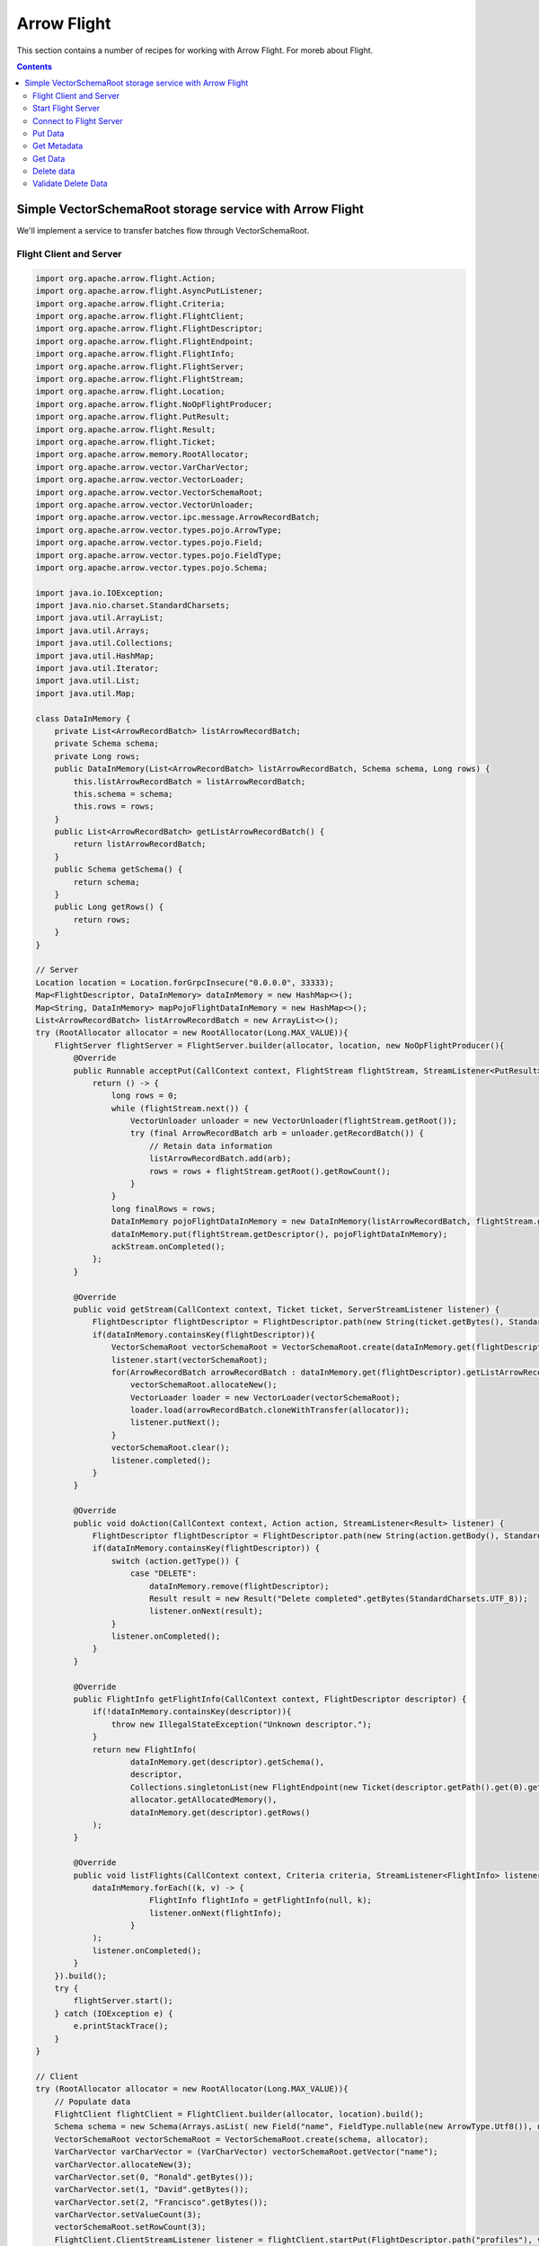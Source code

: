 .. Licensed to the Apache Software Foundation (ASF) under one
.. or more contributor license agreements.  See the NOTICE file
.. distributed with this work for additional information
.. regarding copyright ownership.  The ASF licenses this file
.. to you under the Apache License, Version 2.0 (the
.. "License"); you may not use this file except in compliance
.. with the License.  You may obtain a copy of the License at

..   http://www.apache.org/licenses/LICENSE-2.0

.. Unless required by applicable law or agreed to in writing,
.. software distributed under the License is distributed on an
.. "AS IS" BASIS, WITHOUT WARRANTIES OR CONDITIONS OF ANY
.. KIND, either express or implied.  See the License for the
.. specific language governing permissions and limitations
.. under the License.

============
Arrow Flight
============

This section contains a number of recipes for working with Arrow
Flight. For moreb about Flight.

.. contents::

Simple VectorSchemaRoot storage service with Arrow Flight
=========================================================

We'll implement a service to transfer batches flow through VectorSchemaRoot.

Flight Client and Server
************************

.. code-block:: java

    import org.apache.arrow.flight.Action;
    import org.apache.arrow.flight.AsyncPutListener;
    import org.apache.arrow.flight.Criteria;
    import org.apache.arrow.flight.FlightClient;
    import org.apache.arrow.flight.FlightDescriptor;
    import org.apache.arrow.flight.FlightEndpoint;
    import org.apache.arrow.flight.FlightInfo;
    import org.apache.arrow.flight.FlightServer;
    import org.apache.arrow.flight.FlightStream;
    import org.apache.arrow.flight.Location;
    import org.apache.arrow.flight.NoOpFlightProducer;
    import org.apache.arrow.flight.PutResult;
    import org.apache.arrow.flight.Result;
    import org.apache.arrow.flight.Ticket;
    import org.apache.arrow.memory.RootAllocator;
    import org.apache.arrow.vector.VarCharVector;
    import org.apache.arrow.vector.VectorLoader;
    import org.apache.arrow.vector.VectorSchemaRoot;
    import org.apache.arrow.vector.VectorUnloader;
    import org.apache.arrow.vector.ipc.message.ArrowRecordBatch;
    import org.apache.arrow.vector.types.pojo.ArrowType;
    import org.apache.arrow.vector.types.pojo.Field;
    import org.apache.arrow.vector.types.pojo.FieldType;
    import org.apache.arrow.vector.types.pojo.Schema;

    import java.io.IOException;
    import java.nio.charset.StandardCharsets;
    import java.util.ArrayList;
    import java.util.Arrays;
    import java.util.Collections;
    import java.util.HashMap;
    import java.util.Iterator;
    import java.util.List;
    import java.util.Map;

    class DataInMemory {
        private List<ArrowRecordBatch> listArrowRecordBatch;
        private Schema schema;
        private Long rows;
        public DataInMemory(List<ArrowRecordBatch> listArrowRecordBatch, Schema schema, Long rows) {
            this.listArrowRecordBatch = listArrowRecordBatch;
            this.schema = schema;
            this.rows = rows;
        }
        public List<ArrowRecordBatch> getListArrowRecordBatch() {
            return listArrowRecordBatch;
        }
        public Schema getSchema() {
            return schema;
        }
        public Long getRows() {
            return rows;
        }
    }

    // Server
    Location location = Location.forGrpcInsecure("0.0.0.0", 33333);
    Map<FlightDescriptor, DataInMemory> dataInMemory = new HashMap<>();
    Map<String, DataInMemory> mapPojoFlightDataInMemory = new HashMap<>();
    List<ArrowRecordBatch> listArrowRecordBatch = new ArrayList<>();
    try (RootAllocator allocator = new RootAllocator(Long.MAX_VALUE)){
        FlightServer flightServer = FlightServer.builder(allocator, location, new NoOpFlightProducer(){
            @Override
            public Runnable acceptPut(CallContext context, FlightStream flightStream, StreamListener<PutResult> ackStream) {
                return () -> {
                    long rows = 0;
                    while (flightStream.next()) {
                        VectorUnloader unloader = new VectorUnloader(flightStream.getRoot());
                        try (final ArrowRecordBatch arb = unloader.getRecordBatch()) {
                            // Retain data information
                            listArrowRecordBatch.add(arb);
                            rows = rows + flightStream.getRoot().getRowCount();
                        }
                    }
                    long finalRows = rows;
                    DataInMemory pojoFlightDataInMemory = new DataInMemory(listArrowRecordBatch, flightStream.getSchema(), finalRows);
                    dataInMemory.put(flightStream.getDescriptor(), pojoFlightDataInMemory);
                    ackStream.onCompleted();
                };
            }

            @Override
            public void getStream(CallContext context, Ticket ticket, ServerStreamListener listener) {
                FlightDescriptor flightDescriptor = FlightDescriptor.path(new String(ticket.getBytes(), StandardCharsets.UTF_8)); // Recover data for key configured
                if(dataInMemory.containsKey(flightDescriptor)){
                    VectorSchemaRoot vectorSchemaRoot = VectorSchemaRoot.create(dataInMemory.get(flightDescriptor).getSchema(), allocator);
                    listener.start(vectorSchemaRoot);
                    for(ArrowRecordBatch arrowRecordBatch : dataInMemory.get(flightDescriptor).getListArrowRecordBatch()){
                        vectorSchemaRoot.allocateNew();
                        VectorLoader loader = new VectorLoader(vectorSchemaRoot);
                        loader.load(arrowRecordBatch.cloneWithTransfer(allocator));
                        listener.putNext();
                    }
                    vectorSchemaRoot.clear();
                    listener.completed();
                }
            }

            @Override
            public void doAction(CallContext context, Action action, StreamListener<Result> listener) {
                FlightDescriptor flightDescriptor = FlightDescriptor.path(new String(action.getBody(), StandardCharsets.UTF_8)); // For recover data for key configured
                if(dataInMemory.containsKey(flightDescriptor)) {
                    switch (action.getType()) {
                        case "DELETE":
                            dataInMemory.remove(flightDescriptor);
                            Result result = new Result("Delete completed".getBytes(StandardCharsets.UTF_8));
                            listener.onNext(result);
                    }
                    listener.onCompleted();
                }
            }

            @Override
            public FlightInfo getFlightInfo(CallContext context, FlightDescriptor descriptor) {
                if(!dataInMemory.containsKey(descriptor)){
                    throw new IllegalStateException("Unknown descriptor.");
                }
                return new FlightInfo(
                        dataInMemory.get(descriptor).getSchema(),
                        descriptor,
                        Collections.singletonList(new FlightEndpoint(new Ticket(descriptor.getPath().get(0).getBytes(StandardCharsets.UTF_8)), location)), // Configure a key to map back and forward your data using Ticket argument
                        allocator.getAllocatedMemory(),
                        dataInMemory.get(descriptor).getRows()
                );
            }

            @Override
            public void listFlights(CallContext context, Criteria criteria, StreamListener<FlightInfo> listener) {
                dataInMemory.forEach((k, v) -> {
                            FlightInfo flightInfo = getFlightInfo(null, k);
                            listener.onNext(flightInfo);
                        }
                );
                listener.onCompleted();
            }
        }).build();
        try {
            flightServer.start();
        } catch (IOException e) {
            e.printStackTrace();
        }
    }

    // Client
    try (RootAllocator allocator = new RootAllocator(Long.MAX_VALUE)){
        // Populate data
        FlightClient flightClient = FlightClient.builder(allocator, location).build();
        Schema schema = new Schema(Arrays.asList( new Field("name", FieldType.nullable(new ArrowType.Utf8()), null)));
        VectorSchemaRoot vectorSchemaRoot = VectorSchemaRoot.create(schema, allocator);
        VarCharVector varCharVector = (VarCharVector) vectorSchemaRoot.getVector("name");
        varCharVector.allocateNew(3);
        varCharVector.set(0, "Ronald".getBytes());
        varCharVector.set(1, "David".getBytes());
        varCharVector.set(2, "Francisco".getBytes());
        varCharVector.setValueCount(3);
        vectorSchemaRoot.setRowCount(3);
        FlightClient.ClientStreamListener listener = flightClient.startPut(FlightDescriptor.path("profiles"), vectorSchemaRoot, new AsyncPutListener());
        listener.putNext();
        vectorSchemaRoot.allocateNew();
        varCharVector.set(0, "Manuel".getBytes());
        varCharVector.set(1, "Felipe".getBytes());
        varCharVector.set(2, "JJ".getBytes());
        varCharVector.setValueCount(3);
        vectorSchemaRoot.setRowCount(3);
        listener.putNext();
        vectorSchemaRoot.clear();
        listener.completed();
        listener.getResult();

        // Get all metadata information
        Iterable<FlightInfo> flightInfosBefore = flightClient.listFlights(Criteria.ALL);
        System.out.print("List Flights Info: ");
        flightInfosBefore.forEach(t -> System.out.println(t));

        // Get data information
        FlightStream flightStream = flightClient.getStream(new Ticket(FlightDescriptor.path("profiles").getPath().get(0).getBytes(StandardCharsets.UTF_8)));
        int batch = 0;
        VectorSchemaRoot vectorSchemaRootReceived = flightStream.getRoot();
        while(flightStream.next()){
            batch++;
            System.out.println("Received batch #" + batch + ", Data:");
            System.out.print(vectorSchemaRootReceived.contentToTSVString());
            vectorSchemaRootReceived.clear();
        }

        // Do delete action
        Iterator<Result> deleteActionResult = flightClient.doAction(new Action("DELETE", FlightDescriptor.path("profiles").getPath().get(0).getBytes(StandardCharsets.UTF_8) ));
        while(deleteActionResult.hasNext()){
            Result result = deleteActionResult.next();
            System.out.println("Do Delete Action: " + new String(result.getBody(), StandardCharsets.UTF_8));
        }

        // Get all metadata information (to validate detele action)
        Iterable<FlightInfo> flightInfos = flightClient.listFlights(Criteria.ALL);
        flightInfos.forEach(t -> System.out.println(t));
        System.out.println("List Flights Info (after delete): No records");
    }

Let explain our code in more detail.

Start Flight Server
*******************

First, we'll start our server:

.. testcode::

    import org.apache.arrow.flight.FlightServer;
    import org.apache.arrow.flight.Location;
    import org.apache.arrow.flight.NoOpFlightProducer;
    import org.apache.arrow.memory.RootAllocator;
    // Server
    try (final RootAllocator rootAllocator = new RootAllocator(Integer.MAX_VALUE)){
        FlightServer flightServer = FlightServer.builder(rootAllocator, Location.forGrpcInsecure("0.0.0.0", 33333), new NoOpFlightProducer() {
        }).build();
        flightServer.start();

        System.out.println("Listening on port " + flightServer.getPort());
    } catch (IOException e) {
        e.printStackTrace();
    }

.. testoutput::

    Listening on port 33333

Connect to Flight Server
************************

We can then create a client and connect to the server:

.. testcode::

    import org.apache.arrow.flight.FlightClient;
    import org.apache.arrow.flight.FlightServer;
    import org.apache.arrow.flight.Location;
    import org.apache.arrow.flight.NoOpFlightProducer;
    import org.apache.arrow.memory.RootAllocator;
    // Server
    Location location = Location.forGrpcInsecure("0.0.0.0", 33333);
    try (final RootAllocator rootAllocator = new RootAllocator(Integer.MAX_VALUE)){
        FlightServer flightServer = FlightServer.builder(rootAllocator, location, new NoOpFlightProducer() {
        }).build();
        try {
            flightServer.start();
        } catch (IOException e) {
            e.printStackTrace();
        }
    }
    // Client
    try (final RootAllocator rootAllocator = new RootAllocator(Integer.MAX_VALUE)){
        FlightClient flightClient = FlightClient.builder(rootAllocator, location).build();
        System.out.println("Connected to " + location.getUri());
    }

.. testoutput::

    Connected to grpc+tcp://0.0.0.0:33333

Put Data
********

First, we'll create and upload a vector schema root, which will get stored in a
memory by the server.

.. testcode::

    import org.apache.arrow.flight.AsyncPutListener;
    import org.apache.arrow.flight.FlightClient;
    import org.apache.arrow.flight.FlightDescriptor;
    import org.apache.arrow.flight.FlightServer;
    import org.apache.arrow.flight.FlightStream;
    import org.apache.arrow.flight.Location;
    import org.apache.arrow.flight.NoOpFlightProducer;
    import org.apache.arrow.flight.PutResult;
    import org.apache.arrow.memory.RootAllocator;
    import org.apache.arrow.vector.VarCharVector;
    import org.apache.arrow.vector.VectorSchemaRoot;
    import org.apache.arrow.vector.VectorUnloader;
    import org.apache.arrow.vector.ipc.message.ArrowRecordBatch;
    import org.apache.arrow.vector.types.pojo.ArrowType;
    import org.apache.arrow.vector.types.pojo.Field;
    import org.apache.arrow.vector.types.pojo.FieldType;
    import org.apache.arrow.vector.types.pojo.Schema;

    import java.io.IOException;
    import java.util.ArrayList;
    import java.util.Arrays;
    import java.util.HashMap;
    import java.util.List;
    import java.util.Map;

    class DataInMemory {
        private List<ArrowRecordBatch> listArrowRecordBatch;
        private Schema schema;
        private Long rows;
        public DataInMemory(List<ArrowRecordBatch> listArrowRecordBatch, Schema schema, Long rows) {
            this.listArrowRecordBatch = listArrowRecordBatch;
            this.schema = schema;
            this.rows = rows;
        }
        public List<ArrowRecordBatch> getListArrowRecordBatch() {
            return listArrowRecordBatch;
        }
        public Schema getSchema() {
            return schema;
        }
        public Long getRows() {
            return rows;
        }
    }

    // Server
    Location location = Location.forGrpcInsecure("0.0.0.0", 33333);
    Map<FlightDescriptor, DataInMemory> dataInMemory = new HashMap<>();
    Map<String, DataInMemory> mapPojoFlightDataInMemory = new HashMap<>();
    List<ArrowRecordBatch> listArrowRecordBatch = new ArrayList<>();
    try (RootAllocator allocator = new RootAllocator(Long.MAX_VALUE)){
        FlightServer flightServer = FlightServer.builder(allocator, location, new NoOpFlightProducer(){
            @Override
            public Runnable acceptPut(CallContext context, FlightStream flightStream, StreamListener<PutResult> ackStream) {
                return () -> {
                    long rows = 0;
                    while (flightStream.next()) {
                        VectorUnloader unloader = new VectorUnloader(flightStream.getRoot());
                        try (final ArrowRecordBatch arb = unloader.getRecordBatch()) {
                            // Retain data information
                            listArrowRecordBatch.add(arb);
                            rows = rows + flightStream.getRoot().getRowCount();
                        }
                    }
                    long finalRows = rows;
                    DataInMemory pojoFlightDataInMemory = new DataInMemory(listArrowRecordBatch, flightStream.getSchema(), finalRows);
                    dataInMemory.put(flightStream.getDescriptor(), pojoFlightDataInMemory);
                    ackStream.onCompleted();
                };
            }
        }).build();
        try {
            flightServer.start();
        } catch (IOException e) {
            e.printStackTrace();
        }
    }

    // Client
    try (RootAllocator allocator = new RootAllocator(Long.MAX_VALUE)){
        // Populate data
        FlightClient flightClient = FlightClient.builder(allocator, location).build();
        Schema schema = new Schema(Arrays.asList( new Field("name", FieldType.nullable(new ArrowType.Utf8()), null)));
        VectorSchemaRoot vectorSchemaRoot = VectorSchemaRoot.create(schema, allocator);
        VarCharVector varCharVector = (VarCharVector) vectorSchemaRoot.getVector("name");
        varCharVector.allocateNew(3);
        varCharVector.set(0, "Ronald".getBytes());
        varCharVector.set(1, "David".getBytes());
        varCharVector.set(2, "Francisco".getBytes());
        varCharVector.setValueCount(3);
        vectorSchemaRoot.setRowCount(3);
        FlightClient.ClientStreamListener listener = flightClient.startPut(FlightDescriptor.path("profiles"), vectorSchemaRoot, new AsyncPutListener());
        listener.putNext();
        vectorSchemaRoot.allocateNew();
        varCharVector.set(0, "Manuel".getBytes());
        varCharVector.set(1, "Felipe".getBytes());
        varCharVector.set(2, "JJ".getBytes());
        varCharVector.setValueCount(3);
        vectorSchemaRoot.setRowCount(3);
        listener.putNext();
        vectorSchemaRoot.clear();
        listener.completed();
        listener.getResult();
    }

    System.out.println("Wrote 2 batches with 3 rows each");

.. testoutput::

    Wrote 2 batches with 3 rows each

Get Metadata
************

Once we do so, we can retrieve the metadata for that dataset.

.. testcode::

    import org.apache.arrow.flight.AsyncPutListener;
    import org.apache.arrow.flight.FlightClient;
    import org.apache.arrow.flight.FlightDescriptor;
    import org.apache.arrow.flight.FlightEndpoint;
    import org.apache.arrow.flight.FlightInfo;
    import org.apache.arrow.flight.FlightServer;
    import org.apache.arrow.flight.FlightStream;
    import org.apache.arrow.flight.Location;
    import org.apache.arrow.flight.NoOpFlightProducer;
    import org.apache.arrow.flight.PutResult;
    import org.apache.arrow.flight.Ticket;
    import org.apache.arrow.memory.RootAllocator;
    import org.apache.arrow.vector.VarCharVector;
    import org.apache.arrow.vector.VectorSchemaRoot;
    import org.apache.arrow.vector.VectorUnloader;
    import org.apache.arrow.vector.ipc.message.ArrowRecordBatch;
    import org.apache.arrow.vector.types.pojo.ArrowType;
    import org.apache.arrow.vector.types.pojo.Field;
    import org.apache.arrow.vector.types.pojo.FieldType;
    import org.apache.arrow.vector.types.pojo.Schema;

    import java.io.IOException;
    import java.nio.charset.StandardCharsets;
    import java.util.ArrayList;
    import java.util.Arrays;
    import java.util.Collections;
    import java.util.HashMap;
    import java.util.List;
    import java.util.Map;

    class DataInMemory {
        private List<ArrowRecordBatch> listArrowRecordBatch;
        private Schema schema;
        private Long rows;
        public DataInMemory(List<ArrowRecordBatch> listArrowRecordBatch, Schema schema, Long rows) {
            this.listArrowRecordBatch = listArrowRecordBatch;
            this.schema = schema;
            this.rows = rows;
        }
        public List<ArrowRecordBatch> getListArrowRecordBatch() {
            return listArrowRecordBatch;
        }
        public Schema getSchema() {
            return schema;
        }
        public Long getRows() {
            return rows;
        }
    }

    // Server
    Location location = Location.forGrpcInsecure("0.0.0.0", 33333);
    Map<FlightDescriptor, DataInMemory> dataInMemory = new HashMap<>();
    Map<String, DataInMemory> mapPojoFlightDataInMemory = new HashMap<>();
    List<ArrowRecordBatch> listArrowRecordBatch = new ArrayList<>();
    try (RootAllocator allocator = new RootAllocator(Long.MAX_VALUE)){
        FlightServer flightServer = FlightServer.builder(allocator, location, new NoOpFlightProducer(){
            @Override
            public Runnable acceptPut(CallContext context, FlightStream flightStream, StreamListener<PutResult> ackStream) {
                return () -> {
                    long rows = 0;
                    while (flightStream.next()) {
                        VectorUnloader unloader = new VectorUnloader(flightStream.getRoot());
                        try (final ArrowRecordBatch arb = unloader.getRecordBatch()) {
                            // Retain data information
                            listArrowRecordBatch.add(arb);
                            rows = rows + flightStream.getRoot().getRowCount();
                        }
                    }
                    long finalRows = rows;
                    DataInMemory pojoFlightDataInMemory = new DataInMemory(listArrowRecordBatch, flightStream.getSchema(), finalRows);
                    dataInMemory.put(flightStream.getDescriptor(), pojoFlightDataInMemory);
                    ackStream.onCompleted();
                };
            }

            @Override
            public FlightInfo getFlightInfo(CallContext context, FlightDescriptor descriptor) {
                if(!dataInMemory.containsKey(descriptor)){
                    throw new IllegalStateException("Unknown descriptor.");
                }
                return new FlightInfo(
                        dataInMemory.get(descriptor).getSchema(),
                        descriptor,
                        Collections.singletonList(new FlightEndpoint(new Ticket(descriptor.getPath().get(0).getBytes(StandardCharsets.UTF_8)), location)), // Configure a key to map back and forward your data using Ticket argument
                        allocator.getAllocatedMemory(),
                        dataInMemory.get(descriptor).getRows()
                );
            }
        }).build();
        try {
            flightServer.start();
        } catch (IOException e) {
            e.printStackTrace();
        }
    }

    // Client
    try (RootAllocator allocator = new RootAllocator(Long.MAX_VALUE)){
        // Populate data
        FlightClient flightClient = FlightClient.builder(allocator, location).build();
        Schema schema = new Schema(Arrays.asList( new Field("name", FieldType.nullable(new ArrowType.Utf8()), null)));
        VectorSchemaRoot vectorSchemaRoot = VectorSchemaRoot.create(schema, allocator);
        VarCharVector varCharVector = (VarCharVector) vectorSchemaRoot.getVector("name");
        varCharVector.allocateNew(3);
        varCharVector.set(0, "Ronald".getBytes());
        varCharVector.set(1, "David".getBytes());
        varCharVector.set(2, "Francisco".getBytes());
        varCharVector.setValueCount(3);
        vectorSchemaRoot.setRowCount(3);
        FlightClient.ClientStreamListener listener = flightClient.startPut(FlightDescriptor.path("profiles"), vectorSchemaRoot, new AsyncPutListener());
        listener.putNext();
        vectorSchemaRoot.allocateNew();
        varCharVector.set(0, "Manuel".getBytes());
        varCharVector.set(1, "Felipe".getBytes());
        varCharVector.set(2, "JJ".getBytes());
        varCharVector.setValueCount(3);
        vectorSchemaRoot.setRowCount(3);
        listener.putNext();
        vectorSchemaRoot.clear();
        listener.completed();
        listener.getResult();

        // Get metadata information
        FlightInfo flightInfo = flightClient.getInfo(FlightDescriptor.path("profiles"));
        System.out.println(flightInfo);
    }

.. testoutput::

    FlightInfo{schema=Schema<name: Utf8>, descriptor=profiles, endpoints=[FlightEndpoint{locations=[Location{uri=grpc+tcp://0.0.0.0:33333}], ticket=org.apache.arrow.flight.Ticket@58871b0a}], bytes=0, records=6}

Get Data
********

And get the data back:

.. testcode::

    import org.apache.arrow.flight.AsyncPutListener;
    import org.apache.arrow.flight.FlightClient;
    import org.apache.arrow.flight.FlightDescriptor;
    import org.apache.arrow.flight.FlightServer;
    import org.apache.arrow.flight.FlightStream;
    import org.apache.arrow.flight.Location;
    import org.apache.arrow.flight.NoOpFlightProducer;
    import org.apache.arrow.flight.PutResult;
    import org.apache.arrow.flight.Ticket;
    import org.apache.arrow.memory.RootAllocator;
    import org.apache.arrow.vector.VarCharVector;
    import org.apache.arrow.vector.VectorLoader;
    import org.apache.arrow.vector.VectorSchemaRoot;
    import org.apache.arrow.vector.VectorUnloader;
    import org.apache.arrow.vector.ipc.message.ArrowRecordBatch;
    import org.apache.arrow.vector.types.pojo.ArrowType;
    import org.apache.arrow.vector.types.pojo.Field;
    import org.apache.arrow.vector.types.pojo.FieldType;
    import org.apache.arrow.vector.types.pojo.Schema;

    import java.io.IOException;
    import java.nio.charset.StandardCharsets;
    import java.util.ArrayList;
    import java.util.Arrays;
    import java.util.HashMap;
    import java.util.List;
    import java.util.Map;

    class DataInMemory {
        private List<ArrowRecordBatch> listArrowRecordBatch;
        private Schema schema;
        private Long rows;
        public DataInMemory(List<ArrowRecordBatch> listArrowRecordBatch, Schema schema, Long rows) {
            this.listArrowRecordBatch = listArrowRecordBatch;
            this.schema = schema;
            this.rows = rows;
        }
        public List<ArrowRecordBatch> getListArrowRecordBatch() {
            return listArrowRecordBatch;
        }
        public Schema getSchema() {
            return schema;
        }
        public Long getRows() {
            return rows;
        }
    }

    // Server
    Location location = Location.forGrpcInsecure("0.0.0.0", 33333);
    Map<FlightDescriptor, DataInMemory> dataInMemory = new HashMap<>();
    Map<String, DataInMemory> mapPojoFlightDataInMemory = new HashMap<>();
    List<ArrowRecordBatch> listArrowRecordBatch = new ArrayList<>();
    try (RootAllocator allocator = new RootAllocator(Long.MAX_VALUE)){
        FlightServer flightServer = FlightServer.builder(allocator, location, new NoOpFlightProducer(){
            @Override
            public Runnable acceptPut(CallContext context, FlightStream flightStream, StreamListener<PutResult> ackStream) {
                return () -> {
                    long rows = 0;
                    while (flightStream.next()) {
                        VectorUnloader unloader = new VectorUnloader(flightStream.getRoot());
                        try (final ArrowRecordBatch arb = unloader.getRecordBatch()) {
                            // Retain data information
                            listArrowRecordBatch.add(arb);
                            rows = rows + flightStream.getRoot().getRowCount();
                        }
                    }
                    long finalRows = rows;
                    DataInMemory pojoFlightDataInMemory = new DataInMemory(listArrowRecordBatch, flightStream.getSchema(), finalRows);
                    dataInMemory.put(flightStream.getDescriptor(), pojoFlightDataInMemory);
                    ackStream.onCompleted();
                };
            }

            @Override
            public void getStream(CallContext context, Ticket ticket, ServerStreamListener listener) {
                FlightDescriptor flightDescriptor = FlightDescriptor.path(new String(ticket.getBytes(), StandardCharsets.UTF_8)); // Recover data for key configured
                if(dataInMemory.containsKey(flightDescriptor)){
                    VectorSchemaRoot vectorSchemaRoot = VectorSchemaRoot.create(dataInMemory.get(flightDescriptor).getSchema(), allocator);
                    listener.start(vectorSchemaRoot);
                    for(ArrowRecordBatch arrowRecordBatch : dataInMemory.get(flightDescriptor).getListArrowRecordBatch()){
                        vectorSchemaRoot.allocateNew();
                        VectorLoader loader = new VectorLoader(vectorSchemaRoot);
                        loader.load(arrowRecordBatch.cloneWithTransfer(allocator));
                        listener.putNext();
                    }
                    vectorSchemaRoot.clear();
                    listener.completed();
                }
            }
        }).build();
        try {
            flightServer.start();
        } catch (IOException e) {
            e.printStackTrace();
        }
    }

    // Client
    try (RootAllocator allocator = new RootAllocator(Long.MAX_VALUE)){
        // Populate data
        FlightClient flightClient = FlightClient.builder(allocator, location).build();
        Schema schema = new Schema(Arrays.asList( new Field("name", FieldType.nullable(new ArrowType.Utf8()), null)));
        VectorSchemaRoot vectorSchemaRoot = VectorSchemaRoot.create(schema, allocator);
        VarCharVector varCharVector = (VarCharVector) vectorSchemaRoot.getVector("name");
        varCharVector.allocateNew(3);
        varCharVector.set(0, "Ronald".getBytes());
        varCharVector.set(1, "David".getBytes());
        varCharVector.set(2, "Francisco".getBytes());
        varCharVector.setValueCount(3);
        vectorSchemaRoot.setRowCount(3);
        FlightClient.ClientStreamListener listener = flightClient.startPut(FlightDescriptor.path("profiles"), vectorSchemaRoot, new AsyncPutListener());
        listener.putNext();
        vectorSchemaRoot.allocateNew();
        varCharVector.set(0, "Manuel".getBytes());
        varCharVector.set(1, "Felipe".getBytes());
        varCharVector.set(2, "JJ".getBytes());
        varCharVector.setValueCount(3);
        vectorSchemaRoot.setRowCount(3);
        listener.putNext();
        vectorSchemaRoot.clear();
        listener.completed();
        listener.getResult();

        // Get data information
        FlightStream flightStream = flightClient.getStream(new Ticket(FlightDescriptor.path("profiles").getPath().get(0).getBytes(StandardCharsets.UTF_8)));
        int batch = 0;
        VectorSchemaRoot vectorSchemaRootReceived = flightStream.getRoot();
        while(flightStream.next()){
            batch++;
            System.out.println("Received batch #" + batch + ", Data:");
            System.out.print(vectorSchemaRootReceived.contentToTSVString());
            vectorSchemaRootReceived.clear();
        }
    }

.. testoutput::

    Received batch #1, Data:
    name
    Ronald
    David
    Francisco
    Received batch #2, Data:
    name
    Manuel
    Felipe
    JJ

Delete data
***********

Then, we'll delete the dataset:

.. testcode::

    import org.apache.arrow.flight.Action;
    import org.apache.arrow.flight.AsyncPutListener;
    import org.apache.arrow.flight.Criteria;
    import org.apache.arrow.flight.FlightClient;
    import org.apache.arrow.flight.FlightDescriptor;
    import org.apache.arrow.flight.FlightEndpoint;
    import org.apache.arrow.flight.FlightInfo;
    import org.apache.arrow.flight.FlightServer;
    import org.apache.arrow.flight.FlightStream;
    import org.apache.arrow.flight.Location;
    import org.apache.arrow.flight.NoOpFlightProducer;
    import org.apache.arrow.flight.PutResult;
    import org.apache.arrow.flight.Result;
    import org.apache.arrow.flight.Ticket;
    import org.apache.arrow.memory.RootAllocator;
    import org.apache.arrow.vector.VarCharVector;
    import org.apache.arrow.vector.VectorSchemaRoot;
    import org.apache.arrow.vector.VectorUnloader;
    import org.apache.arrow.vector.ipc.message.ArrowRecordBatch;
    import org.apache.arrow.vector.types.pojo.ArrowType;
    import org.apache.arrow.vector.types.pojo.Field;
    import org.apache.arrow.vector.types.pojo.FieldType;
    import org.apache.arrow.vector.types.pojo.Schema;

    import java.io.IOException;
    import java.nio.charset.StandardCharsets;
    import java.util.ArrayList;
    import java.util.Arrays;
    import java.util.Collections;
    import java.util.HashMap;
    import java.util.Iterator;
    import java.util.List;
    import java.util.Map;

    class DataInMemory {
        private List<ArrowRecordBatch> listArrowRecordBatch;
        private Schema schema;
        private Long rows;
        public DataInMemory(List<ArrowRecordBatch> listArrowRecordBatch, Schema schema, Long rows) {
            this.listArrowRecordBatch = listArrowRecordBatch;
            this.schema = schema;
            this.rows = rows;
        }
        public List<ArrowRecordBatch> getListArrowRecordBatch() {
            return listArrowRecordBatch;
        }
        public Schema getSchema() {
            return schema;
        }
        public Long getRows() {
            return rows;
        }
    }

    // Server
    Location location = Location.forGrpcInsecure("0.0.0.0", 33333);
    Map<FlightDescriptor, DataInMemory> dataInMemory = new HashMap<>();
    Map<String, DataInMemory> mapPojoFlightDataInMemory = new HashMap<>();
    List<ArrowRecordBatch> listArrowRecordBatch = new ArrayList<>();
    try (RootAllocator allocator = new RootAllocator(Long.MAX_VALUE)){
        FlightServer flightServer = FlightServer.builder(allocator, location, new NoOpFlightProducer(){
            @Override
            public Runnable acceptPut(CallContext context, FlightStream flightStream, StreamListener<PutResult> ackStream) {
                return () -> {
                    long rows = 0;
                    while (flightStream.next()) {
                        VectorUnloader unloader = new VectorUnloader(flightStream.getRoot());
                        try (final ArrowRecordBatch arb = unloader.getRecordBatch()) {
                            // Retain data information
                            listArrowRecordBatch.add(arb);
                            rows = rows + flightStream.getRoot().getRowCount();
                        }
                    }
                    long finalRows = rows;
                    DataInMemory pojoFlightDataInMemory = new DataInMemory(listArrowRecordBatch, flightStream.getSchema(), finalRows);
                    dataInMemory.put(flightStream.getDescriptor(), pojoFlightDataInMemory);
                    ackStream.onCompleted();
                };
            }

            @Override
            public void doAction(CallContext context, Action action, StreamListener<Result> listener) {
                FlightDescriptor flightDescriptor = FlightDescriptor.path(new String(action.getBody(), StandardCharsets.UTF_8)); // For recover data for key configured
                if(dataInMemory.containsKey(flightDescriptor)) {
                    switch (action.getType()) {
                        case "DELETE":
                            dataInMemory.remove(flightDescriptor);
                            Result result = new Result("Delete completed".getBytes(StandardCharsets.UTF_8));
                            listener.onNext(result);
                    }
                    listener.onCompleted();
                }
            }

            @Override
            public FlightInfo getFlightInfo(CallContext context, FlightDescriptor descriptor) {
                if(!dataInMemory.containsKey(descriptor)){
                    throw new IllegalStateException("Unknown descriptor.");
                }
                return new FlightInfo(
                        dataInMemory.get(descriptor).getSchema(),
                        descriptor,
                        Collections.singletonList(new FlightEndpoint(new Ticket(descriptor.getPath().get(0).getBytes(StandardCharsets.UTF_8)), location)), // Configure a key to map back and forward your data using Ticket argument
                        allocator.getAllocatedMemory(),
                        dataInMemory.get(descriptor).getRows()
                );
            }

            @Override
            public void listFlights(CallContext context, Criteria criteria, StreamListener<FlightInfo> listener) {
                dataInMemory.forEach((k, v) -> {
                    FlightInfo flightInfo = getFlightInfo(null, k);
                    listener.onNext(flightInfo);
                    }
                );
                listener.onCompleted();
            }
        }).build();
        try {
            flightServer.start();
        } catch (IOException e) {
            e.printStackTrace();
        }
    }

    // Client
    try (RootAllocator allocator = new RootAllocator(Long.MAX_VALUE)){
        // Populate data
        FlightClient flightClient = FlightClient.builder(allocator, location).build();
        Schema schema = new Schema(Arrays.asList( new Field("name", FieldType.nullable(new ArrowType.Utf8()), null)));
        VectorSchemaRoot vectorSchemaRoot = VectorSchemaRoot.create(schema, allocator);
        VarCharVector varCharVector = (VarCharVector) vectorSchemaRoot.getVector("name");
        varCharVector.allocateNew(3);
        varCharVector.set(0, "Ronald".getBytes());
        varCharVector.set(1, "David".getBytes());
        varCharVector.set(2, "Francisco".getBytes());
        varCharVector.setValueCount(3);
        vectorSchemaRoot.setRowCount(3);
        FlightClient.ClientStreamListener listener = flightClient.startPut(FlightDescriptor.path("profiles"), vectorSchemaRoot, new AsyncPutListener());
        listener.putNext();
        vectorSchemaRoot.allocateNew();
        varCharVector.set(0, "Manuel".getBytes());
        varCharVector.set(1, "Felipe".getBytes());
        varCharVector.set(2, "JJ".getBytes());
        varCharVector.setValueCount(3);
        vectorSchemaRoot.setRowCount(3);
        listener.putNext();
        vectorSchemaRoot.clear();
        listener.completed();
        listener.getResult();

        // Get all metadata information
        Iterable<FlightInfo> flightInfosBefore = flightClient.listFlights(Criteria.ALL);
        System.out.print("List Flights Info: ");
        flightInfosBefore.forEach(t -> System.out.println(t));

        // Do delete action
        Iterator<Result> deleteActionResult = flightClient.doAction(new Action("DELETE", FlightDescriptor.path("profiles").getPath().get(0).getBytes(StandardCharsets.UTF_8) ));
        while(deleteActionResult.hasNext()){
            Result result = deleteActionResult.next();
            System.out.println("Do Delete Action: " + new String(result.getBody(), StandardCharsets.UTF_8));
        }
    }

.. testoutput::

    List Flights Info: FlightInfo{schema=Schema<name: Utf8>, descriptor=profiles, endpoints=[FlightEndpoint{locations=[Location{uri=grpc+tcp://0.0.0.0:33333}], ticket=org.apache.arrow.flight.Ticket@58871b0a}], bytes=0, records=6}
    Do Delete Action: Delete completed

Validate Delete Data
********************

And confirm that it's been deleted:

.. testcode::

    import org.apache.arrow.flight.Action;
    import org.apache.arrow.flight.AsyncPutListener;
    import org.apache.arrow.flight.Criteria;
    import org.apache.arrow.flight.FlightClient;
    import org.apache.arrow.flight.FlightDescriptor;
    import org.apache.arrow.flight.FlightEndpoint;
    import org.apache.arrow.flight.FlightInfo;
    import org.apache.arrow.flight.FlightServer;
    import org.apache.arrow.flight.FlightStream;
    import org.apache.arrow.flight.Location;
    import org.apache.arrow.flight.NoOpFlightProducer;
    import org.apache.arrow.flight.PutResult;
    import org.apache.arrow.flight.Result;
    import org.apache.arrow.flight.Ticket;
    import org.apache.arrow.memory.RootAllocator;
    import org.apache.arrow.vector.VarCharVector;
    import org.apache.arrow.vector.VectorSchemaRoot;
    import org.apache.arrow.vector.VectorUnloader;
    import org.apache.arrow.vector.ipc.message.ArrowRecordBatch;
    import org.apache.arrow.vector.types.pojo.ArrowType;
    import org.apache.arrow.vector.types.pojo.Field;
    import org.apache.arrow.vector.types.pojo.FieldType;
    import org.apache.arrow.vector.types.pojo.Schema;

    import java.io.IOException;
    import java.nio.charset.StandardCharsets;
    import java.util.ArrayList;
    import java.util.Arrays;
    import java.util.Collections;
    import java.util.HashMap;
    import java.util.Iterator;
    import java.util.List;
    import java.util.Map;

    class DataInMemory {
        private List<ArrowRecordBatch> listArrowRecordBatch;
        private Schema schema;
        private Long rows;
        public DataInMemory(List<ArrowRecordBatch> listArrowRecordBatch, Schema schema, Long rows) {
            this.listArrowRecordBatch = listArrowRecordBatch;
            this.schema = schema;
            this.rows = rows;
        }
        public List<ArrowRecordBatch> getListArrowRecordBatch() {
            return listArrowRecordBatch;
        }
        public Schema getSchema() {
            return schema;
        }
        public Long getRows() {
            return rows;
        }
    }

    // Server
    Location location = Location.forGrpcInsecure("0.0.0.0", 33333);
    Map<FlightDescriptor, DataInMemory> dataInMemory = new HashMap<>();
    Map<String, DataInMemory> mapPojoFlightDataInMemory = new HashMap<>();
    List<ArrowRecordBatch> listArrowRecordBatch = new ArrayList<>();
    try (RootAllocator allocator = new RootAllocator(Long.MAX_VALUE)){
        FlightServer flightServer = FlightServer.builder(allocator, location, new NoOpFlightProducer(){
            @Override
            public Runnable acceptPut(CallContext context, FlightStream flightStream, StreamListener<PutResult> ackStream) {
                return () -> {
                    long rows = 0;
                    while (flightStream.next()) {
                        VectorUnloader unloader = new VectorUnloader(flightStream.getRoot());
                        try (final ArrowRecordBatch arb = unloader.getRecordBatch()) {
                            // Retain data information
                            listArrowRecordBatch.add(arb);
                            rows = rows + flightStream.getRoot().getRowCount();
                        }
                    }
                    long finalRows = rows;
                    DataInMemory pojoFlightDataInMemory = new DataInMemory(listArrowRecordBatch, flightStream.getSchema(), finalRows);
                    dataInMemory.put(flightStream.getDescriptor(), pojoFlightDataInMemory);
                    ackStream.onCompleted();
                };
            }

            @Override
            public void doAction(CallContext context, Action action, StreamListener<Result> listener) {
                FlightDescriptor flightDescriptor = FlightDescriptor.path(new String(action.getBody(), StandardCharsets.UTF_8)); // For recover data for key configured
                if(dataInMemory.containsKey(flightDescriptor)) {
                    switch (action.getType()) {
                        case "DELETE":
                            dataInMemory.remove(flightDescriptor);
                            Result result = new Result("Delete completed".getBytes(StandardCharsets.UTF_8));
                            listener.onNext(result);
                    }
                    listener.onCompleted();
                }
            }

            @Override
            public FlightInfo getFlightInfo(CallContext context, FlightDescriptor descriptor) {
                if(!dataInMemory.containsKey(descriptor)){
                    throw new IllegalStateException("Unknown descriptor.");
                }
                return new FlightInfo(
                        dataInMemory.get(descriptor).getSchema(),
                        descriptor,
                        Collections.singletonList(new FlightEndpoint(new Ticket(descriptor.getPath().get(0).getBytes(StandardCharsets.UTF_8)), location)), // Configure a key to map back and forward your data using Ticket argument
                        allocator.getAllocatedMemory(),
                        dataInMemory.get(descriptor).getRows()
                );
            }

            @Override
            public void listFlights(CallContext context, Criteria criteria, StreamListener<FlightInfo> listener) {
                dataInMemory.forEach((k, v) -> {
                    FlightInfo flightInfo = getFlightInfo(null, k);
                    listener.onNext(flightInfo);
                    }
                );
                listener.onCompleted();
            }
        }).build();
        try {
            flightServer.start();
        } catch (IOException e) {
            e.printStackTrace();
        }
    }

    // Client
    try (RootAllocator allocator = new RootAllocator(Long.MAX_VALUE)){
        // Populate data
        FlightClient flightClient = FlightClient.builder(allocator, location).build();
        Schema schema = new Schema(Arrays.asList( new Field("name", FieldType.nullable(new ArrowType.Utf8()), null)));
        VectorSchemaRoot vectorSchemaRoot = VectorSchemaRoot.create(schema, allocator);
        VarCharVector varCharVector = (VarCharVector) vectorSchemaRoot.getVector("name");
        varCharVector.allocateNew(3);
        varCharVector.set(0, "Ronald".getBytes());
        varCharVector.set(1, "David".getBytes());
        varCharVector.set(2, "Francisco".getBytes());
        varCharVector.setValueCount(3);
        vectorSchemaRoot.setRowCount(3);
        FlightClient.ClientStreamListener listener = flightClient.startPut(FlightDescriptor.path("profiles"), vectorSchemaRoot, new AsyncPutListener());
        listener.putNext();
        vectorSchemaRoot.allocateNew();
        varCharVector.set(0, "Manuel".getBytes());
        varCharVector.set(1, "Felipe".getBytes());
        varCharVector.set(2, "JJ".getBytes());
        varCharVector.setValueCount(3);
        vectorSchemaRoot.setRowCount(3);
        listener.putNext();
        vectorSchemaRoot.clear();
        listener.completed();
        listener.getResult();

        // Do delete action
        Iterator<Result> deleteActionResult = flightClient.doAction(new Action("DELETE", FlightDescriptor.path("profiles").getPath().get(0).getBytes(StandardCharsets.UTF_8) ));
        while(deleteActionResult.hasNext()){
            Result result = deleteActionResult.next();
            System.out.println("Do Delete Action: " + new String(result.getBody(), StandardCharsets.UTF_8));
        }

        // Get all metadata information
        Iterable<FlightInfo> flightInfos = flightClient.listFlights(Criteria.ALL);
        flightInfos.forEach(t -> System.out.println(t));
        System.out.println("List Flights Info (after delete): No records");
    }

.. testoutput::

    Do Delete Action: Delete completed
    List Flights Info (after delete): No records

